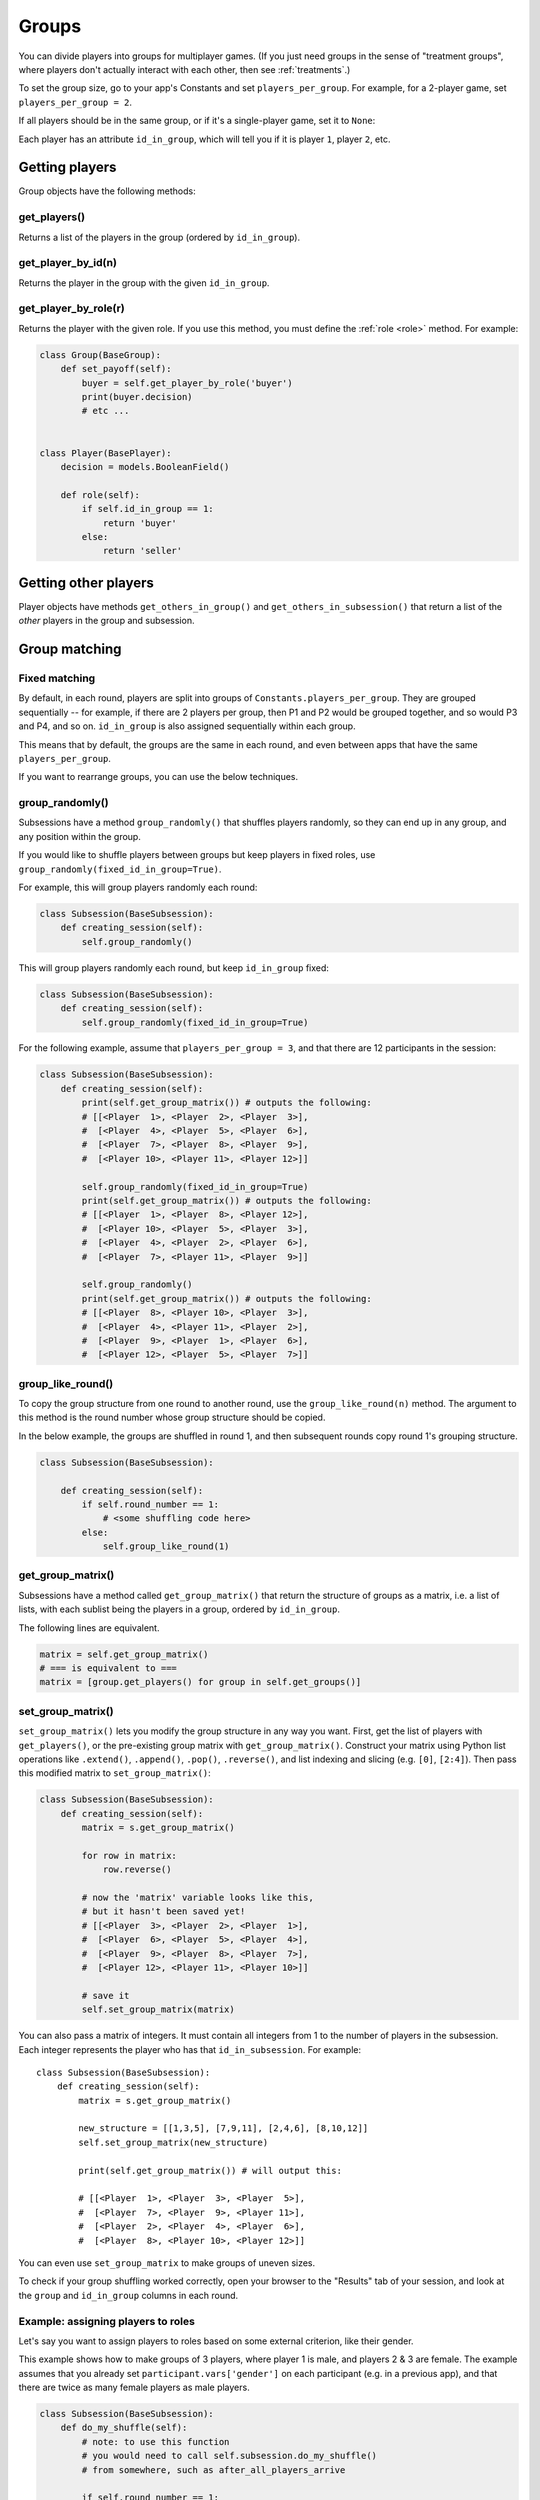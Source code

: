 .. _groups:

Groups
======

You can divide players into groups for multiplayer games.
(If you just need groups in the sense of "treatment groups",
where players don't actually interact with each other,
then see :ref:`treatments`.)

To set the group size, go to your app's Constants and set
``players_per_group``. For example, for a 2-player game,
set ``players_per_group = 2``.

If all players should be in the same group,
or if it's a single-player game, set it to ``None``:

Each player has an attribute ``id_in_group``,
which will tell you if it is player ``1``, player ``2``, etc.

Getting players
---------------

Group objects have the following methods:

get_players()
~~~~~~~~~~~~~

Returns a list of the players in the group (ordered by ``id_in_group``).

get_player_by_id(n)
~~~~~~~~~~~~~~~~~~~

Returns the player in the group with the given ``id_in_group``.

get_player_by_role(r)
~~~~~~~~~~~~~~~~~~~~~

Returns the player with the given role.
If you use this method, you must define the :ref:`role <role>` method.
For example:

.. code-block:: python

    class Group(BaseGroup):
        def set_payoff(self):
            buyer = self.get_player_by_role('buyer')
            print(buyer.decision)
            # etc ...


    class Player(BasePlayer):
        decision = models.BooleanField()

        def role(self):
            if self.id_in_group == 1:
                return 'buyer'
            else:
                return 'seller'


Getting other players
---------------------

Player objects have methods ``get_others_in_group()`` and
``get_others_in_subsession()`` that return a list of the *other* players
in the group and subsession.

.. _shuffling:

Group matching
--------------

.. _fixed_matching:

Fixed matching
~~~~~~~~~~~~~~

By default, in each round, players are split into groups of ``Constants.players_per_group``.
They are grouped sequentially -- for example, if there are 2 players per group,
then P1 and P2 would be grouped together, and so would P3 and P4, and so on.
``id_in_group`` is also assigned sequentially within each group.

This means that by default, the groups are the same in each round,
and even between apps that have the same ``players_per_group``.

If you want to rearrange groups, you can use the below techniques.

group_randomly()
~~~~~~~~~~~~~~~~

Subsessions have a method ``group_randomly()`` that shuffles players randomly,
so they can end up in any group, and any position within the group.

If you would like to shuffle players between groups but keep players in fixed roles,
use ``group_randomly(fixed_id_in_group=True)``.

For example, this will group players randomly each round:

.. code-block:: python

    class Subsession(BaseSubsession):
        def creating_session(self):
            self.group_randomly()

This will group players randomly each round, but keep ``id_in_group`` fixed:

.. code-block:: python

    class Subsession(BaseSubsession):
        def creating_session(self):
            self.group_randomly(fixed_id_in_group=True)

For the following example, assume that ``players_per_group = 3``, and that there are 12 participants in the session:

.. code-block:: python

    class Subsession(BaseSubsession):
        def creating_session(self):
            print(self.get_group_matrix()) # outputs the following:
            # [[<Player  1>, <Player  2>, <Player  3>],
            #  [<Player  4>, <Player  5>, <Player  6>],
            #  [<Player  7>, <Player  8>, <Player  9>],
            #  [<Player 10>, <Player 11>, <Player 12>]]

            self.group_randomly(fixed_id_in_group=True)
            print(self.get_group_matrix()) # outputs the following:
            # [[<Player  1>, <Player  8>, <Player 12>],
            #  [<Player 10>, <Player  5>, <Player  3>],
            #  [<Player  4>, <Player  2>, <Player  6>],
            #  [<Player  7>, <Player 11>, <Player  9>]]

            self.group_randomly()
            print(self.get_group_matrix()) # outputs the following:
            # [[<Player  8>, <Player 10>, <Player  3>],
            #  [<Player  4>, <Player 11>, <Player  2>],
            #  [<Player  9>, <Player  1>, <Player  6>],
            #  [<Player 12>, <Player  5>, <Player  7>]]

.. _group_like_round:

group_like_round()
~~~~~~~~~~~~~~~~~~

To copy the group structure from one round to another round,
use the ``group_like_round(n)`` method.
The argument to this method is the round number
whose group structure should be copied.

In the below example, the groups are shuffled in round 1,
and then subsequent rounds copy round 1's grouping structure.

.. code-block:: python

    class Subsession(BaseSubsession):

        def creating_session(self):
            if self.round_number == 1:
                # <some shuffling code here>
            else:
                self.group_like_round(1)


get_group_matrix()
~~~~~~~~~~~~~~~~~~

Subsessions have a method called ``get_group_matrix()`` that
return the structure of groups as a matrix, i.e. a list of lists,
with each sublist being the players in a group, ordered by ``id_in_group``.

The following lines are equivalent.

.. code-block:: python

    matrix = self.get_group_matrix()
    # === is equivalent to ===
    matrix = [group.get_players() for group in self.get_groups()]


.. _set_group_matrix:

set_group_matrix()
~~~~~~~~~~~~~~~~~~

``set_group_matrix()`` lets you modify the group structure in any way you want.
First, get the list of players with ``get_players()``, or the pre-existing
group matrix with ``get_group_matrix()``.
Construct your matrix using Python list operations like
``.extend()``, ``.append()``, ``.pop()``, ``.reverse()``,
and list indexing and slicing (e.g. ``[0]``, ``[2:4]``).
Then pass this modified matrix to ``set_group_matrix()``:

.. code-block:: python

    class Subsession(BaseSubsession):
        def creating_session(self):
            matrix = s.get_group_matrix()

            for row in matrix:
                row.reverse()

            # now the 'matrix' variable looks like this,
            # but it hasn't been saved yet!
            # [[<Player  3>, <Player  2>, <Player  1>],
            #  [<Player  6>, <Player  5>, <Player  4>],
            #  [<Player  9>, <Player  8>, <Player  7>],
            #  [<Player 12>, <Player 11>, <Player 10>]]

            # save it
            self.set_group_matrix(matrix)

You can also pass a matrix of integers.
It must contain all integers from 1 to the number of players
in the subsession. Each integer represents the player who has that ``id_in_subsession``.
For example::

    class Subsession(BaseSubsession):
        def creating_session(self):
            matrix = s.get_group_matrix()

            new_structure = [[1,3,5], [7,9,11], [2,4,6], [8,10,12]]
            self.set_group_matrix(new_structure)

            print(self.get_group_matrix()) # will output this:

            # [[<Player  1>, <Player  3>, <Player  5>],
            #  [<Player  7>, <Player  9>, <Player 11>],
            #  [<Player  2>, <Player  4>, <Player  6>],
            #  [<Player  8>, <Player 10>, <Player 12>]]

You can even use ``set_group_matrix`` to make groups of uneven sizes.

To check if your group shuffling worked correctly,
open your browser to the "Results" tab of your session,
and look at the ``group`` and ``id_in_group`` columns in each round.

Example: assigning players to roles
~~~~~~~~~~~~~~~~~~~~~~~~~~~~~~~~~~~

Let's say you want to assign players to roles based on some external criterion,
like their gender.

This example shows how to make groups of 3 players, where player 1 is male, and players 2 & 3 are female.
The example assumes that you already set ``participant.vars['gender']``
on each participant (e.g. in a previous app),
and that there are twice as many female players as male players.

.. code-block:: python


    class Subsession(BaseSubsession):
        def do_my_shuffle(self):
            # note: to use this function
            # you would need to call self.subsession.do_my_shuffle()
            # from somewhere, such as after_all_players_arrive

            if self.round_number == 1:
                players = self.get_players()

                M_players = [p for p in players if p.participant.vars['gender'] == 'M']
                F_players = [p for p in players if p.participant.vars['gender'] == 'F']

                group_matrix = []

                # pop elements from M_players until it's empty
                while M_players:
                    new_group = [
                        M_players.pop(),
                        F_players.pop(),
                        F_players.pop(),
                    ]
                    group_matrix.append(new_group)

                self.set_group_matrix(group_matrix)
            else:
                self.group_like_round(1)

Shuffling during the session
~~~~~~~~~~~~~~~~~~~~~~~~~~~~

``creating_session`` is usually a good place to shuffle groups,
but remember that ``creating_session`` is run when the session is created,
before players begin playing. So, if your shuffling logic needs to depend on
something that happens after the session starts, you should do the
shuffling in a wait page instead.

Let's say you have defined a method on the ``Subsession``
called ``do_my_shuffle()`` that uses ``set_group_matrix``, etc.

You need to make a ``WaitPage`` with ``wait_for_all_groups=True``
and put the shuffling code in ``after_all_players_arrive``:

.. code-block:: python

    class ShuffleWaitPage(WaitPage):
        wait_for_all_groups = True

        def after_all_players_arrive(self):
            self.subsession.do_my_shuffle()

After this wait page, the players will be reassigned to their new groups.

Group by arrival time
~~~~~~~~~~~~~~~~~~~~~

See :ref:`group_by_arrival_time`.

Example: configurable group size
~~~~~~~~~~~~~~~~~~~~~~~~~~~~~~~~

Let's say you want to be able to configure the number of players per group
each time you create a session.

As described in :ref:`edit_config`, create a key in your session config
(you can call it ``players_per_group``), then use this code to chunk the players
into groups of that size:

.. code-block:: python

    class Subsession(BaseSubsession):
        def creating_session(self):
            group_matrix = []
            players = self.get_players()
            ppg = self.session.config['players_per_group']
            for i in range(0, len(players), ppg):
                group_matrix.append(players[i:i+ppg])
            self.set_group_matrix(group_matrix)
